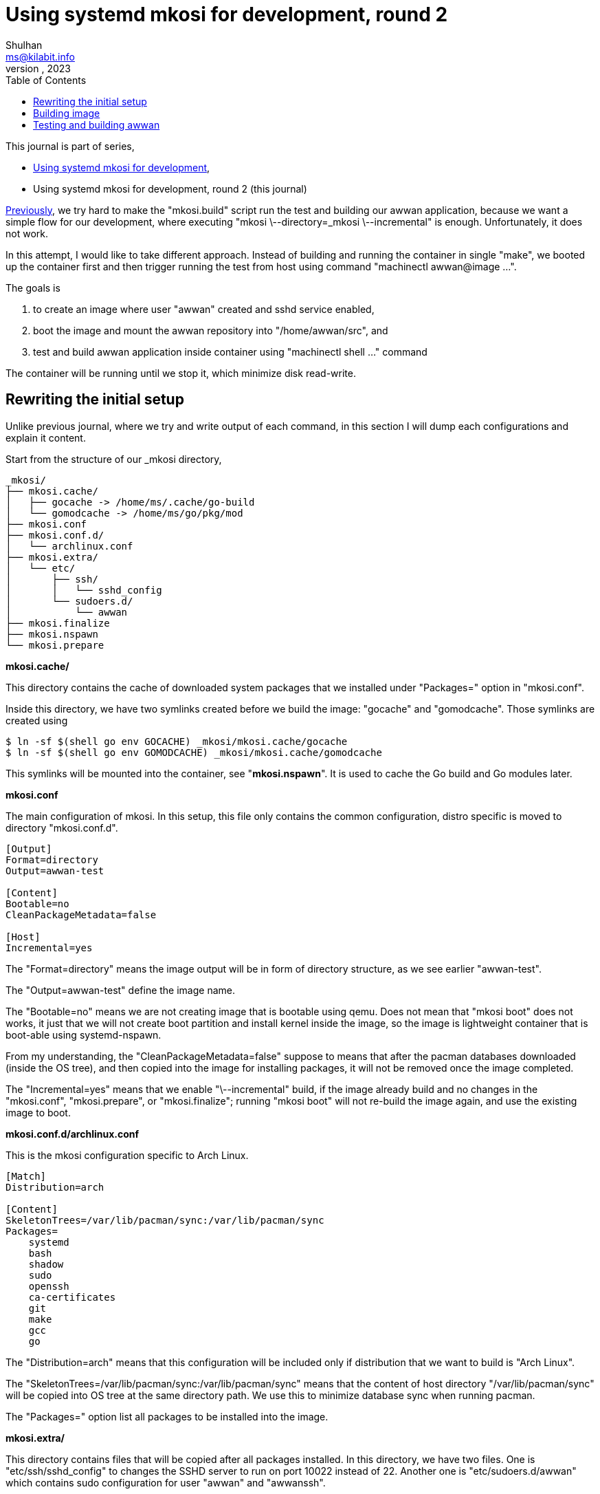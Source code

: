 = Using systemd mkosi for development, round 2
Shulhan <ms@kilabit.info>
October, 2023
:sectanchors:
:toc:
:awwan: https://sr.ht/~shulhan/awwan/
:mkosi_blog: https://0pointer.net/blog/mkosi-a-tool-for-generating-os-images.html
:mkosi_man: https://man.archlinux.org/man/mkosi.1
:mkosi_repo: https://github.com/systemd/mkosi
:systemd_nspawn_man_1: https://man.archlinux.org/man/systemd-nspawn.1
:systemd_nspawn_man_5: https://man.archlinux.org/man/systemd-nspawn.5

//{{{ PREAMBLE.

This journal is part of series,

* link:/journal/2023/using_systemd_mkosi/[Using systemd mkosi for
  development^],
* Using systemd mkosi for development, round 2 (this journal)

link:/journal/2023/using_systemd_mkosi/[Previously^],
we try hard to make the "mkosi.build" script run the test and
building our awwan application, because we want a simple flow for our
development, where executing "mkosi \--directory=_mkosi \--incremental" is
enough.
Unfortunately, it does not work.

In this attempt, I would like to take different approach.
Instead of building and running the container in single "make",
we booted up the container first and then trigger running the test from host
using command "machinectl awwan@image ...".

The goals is

. to create an image where user "awwan" created and sshd service enabled,
. boot the image and mount the awwan repository into "/home/awwan/src",
  and
. test and build awwan application inside container using
  "machinectl shell ..." command

The container will be running until we stop it, which minimize disk
read-write.

//}}}
== Rewriting the initial setup
//{{{

Unlike previous journal, where we try and write output of each command, in
this section I will dump each configurations and explain it content.

Start from the structure of our _mkosi directory,

----
_mkosi/
├── mkosi.cache/
│   ├── gocache -> /home/ms/.cache/go-build
│   └── gomodcache -> /home/ms/go/pkg/mod
├── mkosi.conf
├── mkosi.conf.d/
│   └── archlinux.conf
├── mkosi.extra/
│   └── etc/
│       ├── ssh/
│       │   └── sshd_config
│       └── sudoers.d/
│           └── awwan
├── mkosi.finalize
├── mkosi.nspawn
└── mkosi.prepare
----

*mkosi.cache/*

This directory contains the cache of downloaded system packages that we
installed under "Packages=" option in "mkosi.conf".

Inside this directory, we have two symlinks created before we build the
image: "gocache" and "gomodcache".
Those symlinks are created using

----
$ ln -sf $(shell go env GOCACHE) _mkosi/mkosi.cache/gocache
$ ln -sf $(shell go env GOMODCACHE) _mkosi/mkosi.cache/gomodcache
----

This symlinks will be mounted into the container, see "*mkosi.nspawn*".
It is used to cache the Go build and Go modules later.

*mkosi.conf*

The main configuration of mkosi.
In this setup, this file only contains the common configuration, distro
specific is moved to directory "mkosi.conf.d".

----
[Output]
Format=directory
Output=awwan-test

[Content]
Bootable=no
CleanPackageMetadata=false

[Host]
Incremental=yes
----

The "Format=directory" means the image output will be in form of directory
structure, as we see earlier "awwan-test".

The "Output=awwan-test" define the image name.

The "Bootable=no" means we are not creating image that is bootable using
qemu.
Does not mean that "mkosi boot" does not works, it just that we will not
create boot partition and install kernel inside the image, so the image is
lightweight container that is boot-able using systemd-nspawn.

From my understanding, the "CleanPackageMetadata=false" suppose to means
that after the pacman databases downloaded (inside the OS tree), and then
copied into the image for installing packages, it will not be removed once
the image completed.

The "Incremental=yes" means that we enable "\--incremental" build, if the
image already build and no changes in the "mkosi.conf", "mkosi.prepare", or
"mkosi.finalize"; running "mkosi boot" will not re-build the image again,
and use the existing image to boot.

*mkosi.conf.d/archlinux.conf*

This is the mkosi configuration specific to Arch Linux.

----
[Match]
Distribution=arch

[Content]
SkeletonTrees=/var/lib/pacman/sync:/var/lib/pacman/sync
Packages=
    systemd
    bash
    shadow
    sudo
    openssh
    ca-certificates
    git
    make
    gcc
    go
----

The "Distribution=arch" means that this configuration will be included only
if distribution that we want to build is "Arch Linux".

The "SkeletonTrees=/var/lib/pacman/sync:/var/lib/pacman/sync" means that the
content of host directory "/var/lib/pacman/sync" will be copied into OS tree
at the same directory path.
We use this to minimize database sync when running pacman.

The "Packages=" option list all packages to be installed into the image.

*mkosi.extra/*

This directory contains files that will be copied after all packages
installed.
In this directory, we have two files.
One is "etc/ssh/sshd_config" to changes the SSHD server to run on port 10022
instead of 22.
Another one is "etc/sudoers.d/awwan" which contains sudo configuration for
user "awwan" and "awwanssh".

*mkosi.finalize*

This is a shell script that will be run by mkosi inside chroot to enable
sshd service.

----
#!/bin/sh

if [ "$container" != "mkosi" ]; then
	exec mkosi-chroot "$CHROOT_SCRIPT" "$@"
fi

systemctl enable sshd.service
----

*mkosi.nspawn*

This is a template file for generating ".spawn" file after image completed.

----
[Files]
Bind=../:/home/awwan/src
Bind=mkosi.cache/gocache:/home/awwan/.cache/go-build
Bind=mkosi.cache/gomodcache:/home/awwan/go/pkg/mod
----

In this file, when "systemd-nspawn" executed to run the image, it will mount
host directory "../" (the awwan repository) into container
"/home/awwan/src",
"mkosi.cache/gocache" into container "/home/awwan/.cache/go-build", and
"mkosi.cache/gomodcache" into container "/home/awwan/go/pkg/mod".
Without using symlink we will need full path, which is dynamic between
users.
For example, the Go build cache in my host would be
"/home/ms/.cache/go-build".
Using this fixed path will not make our configuration usable to other
developers.

*mkosi.prepare*

This is shell script that will be run by mkosi once after all packages
are installed.

----
#!/bin/sh

echo "--- mkosi.prepare: args=$@"
echo "--- mkosi.prepare: container=$container"
env

if [ "$container" != "mkosi" ]; then
	exec mkosi-chroot "$CHROOT_SCRIPT" "$@"
fi

if [ "$1" == "final" ]; then
	set -x
	## User testing sudo with password prompt.
	## The UID of user in container must equal with UID in host, for
	## better compatibility.
	## The password is "awwan".
	useradd --create-home --user-group \
		--uid $MKOSI_UID \
		--password '$2a$10$XVhjfOB4Un5DJE4TQEBPrOHfBVGVWP4iA3ElUMzcbJ7jdc2zZPgZ2' \
		awwan

	## User testing with ssh.
	useradd --create-home --user-group --groups wheel \
		--uid $((MKOSI_UID+1)) \
		--password '$2a$10$XVhjfOB4Un5DJE4TQEBPrOHfBVGVWP4iA3ElUMzcbJ7jdc2zZPgZ2' \
		awwanssh

	su - awwan sh -c "mkdir -p .ssh; \
        ssh-keygen -t ed25519 -f .ssh/id_ed25519 -N '' -C awwan@image"
	su - awwanssh sh -c "mkdir -p .ssh"
	cat /home/awwan/.ssh/id_ed25519.pub \
        > /home/awwanssh/.ssh/authorized_keys
	chown awwanssh:awwanssh /home/awwanssh/.ssh/authorized_keys
fi
----

I think the script is quite self-explainable.
If $container is not "mkosi" we re-execute the script to run inside image
using mkosi-chroot.
Once the script is run inside chroot and its in "final" state (after all
packages are installed), we create user "awwan" with UID similar when
current user that run the mkosi and user "awwanssh" wuth UID+1.

Under user "awwan" we generate new SSH key and copy the public key to second
user "awwanssh", so user "awwan" can SSH to "awwanssh" without password
prompt.

That's it.
Now we can build our image,

//}}}
== Building image
//{{{

----
$ sudo mkosi --directory=_mkosi/
----

Once the above command completed, we will have one directory and one file
created inside _mkosi directory,

----
_mkosi/
├── awwan-test/
├── awwan-test.nspawn
----

*awwan-test/*

This is the output of our image, in format of directory.

*awwan-test.nspawn*

This is the copy of "mkosi.nspawn".
This file is required when running "systemd-nspawn".

//}}}
== Testing and building awwan
//{{{

First we boot the image.
I created a make task to do this,

----
.PHONY: setup-mkosi
setup-mkosi:
	@echo ">>> Creating symlinks to simplify binding ..."
	ln -sf $(shell go env GOCACHE) _mkosi/mkosi.cache/gocache
	ln -sf $(shell go env GOMODCACHE) _mkosi/mkosi.cache/gomodcache
	@echo ">>> Booting awwan-test container ..."
	sudo mkosi --directory=_mkosi/ boot
----

When we execute the task,

----
$ make setup-mkosi
>>> Creating symlinks to simplify binding ...
ln -sf /home/ms/.cache/go-build _mkosi/mkosi.cache/gocache
ln -sf /home/ms/go/pkg/mod _mkosi/mkosi.cache/gomodcache
>>> Booting awwan-test container ...
sudo mkosi --directory=_mkosi/ boot
[sudo] password for ms:
systemd 254.5-1-arch running in system mode (+PAM +AUDIT -SELINUX -APPARMOR
-IMA +SMACK +SECCOMP +GCRYPT +GNUTLS +OPENSSL +ACL +
BLKID +CURL +ELFUTILS +FIDO2 +IDN2 -IDN +IPTC +KMOD +LIBCRYPTSETUP +LIBFDISK
+PCRE2 -PWQUALITY +P11KIT -QRENCODE +TPM2 +BZIP2 +L
Z4 +XZ +ZLIB +ZSTD +BPF_FRAMEWORK +XKBCOMMON +UTMP -SYSVINIT
default-hierarchy=unified)
Detected virtualization systemd-nspawn.
Detected architecture x86-64.
Received regular credentials: agetty.autologin, firstboot.locale,
firstboot.timezone, login.noauth
Acquired 4 regular credentials, 0 untrusted credentials.

Welcome to Arch Linux!

Failed to open libbpf, cgroup BPF features disabled: Operation not supported
Queued start job for default target Graphical Interface.
[  OK  ] Created slice Slice /system/getty.
<TRUNCATED>
[  OK  ] Started OpenSSH Daemon.
         Starting User Login Management...
[  OK  ] Started Verify integrity of password and group files.
[  OK  ] Started D-Bus System Message Bus.
         Starting Home Area Manager...
[  OK  ] Started Home Area Manager.
[  OK  ] Finished Home Area Activation.
         Starting Permit User Sessions...
[  OK  ] Finished Permit User Sessions.
[  OK  ] Started Console Getty.
[  OK  ] Reached target Login Prompts.
[  OK  ] Started User Login Management.
[  OK  ] Reached target Multi-User System.
[  OK  ] Reached target Graphical Interface.

Arch Linux 6.5.6-arch2-1 (pts/0)

awwan-test login:
----

the container run and ready to be used.

Then we build the test binary, and run it on container, using the following
make task,

----
.PHONY: test-with-mkosi
test-with-mkosi:
	go test -tags=integration -c .
	machinectl shell awwan@awwan-test \
		/bin/sh -c "cd src; ./awwan.test -test.v"
----

The "go test -tags=integration -c ." means we build the test binary that
contains only "//go:build integration" constrains.
So, when we run the test binary in the container, only the test that have
"integration" tags will be executed.

Lets try it,

----
$ make test-with-mkosi
CGO_ENABLED=1 go test -race -c .
machinectl shell awwan@awwan-test /bin/sh -c "cd src; ./awwan.test"
==== AUTHENTICATING FOR org.freedesktop.machine1.shell ====
Authentication is required to acquire a shell in a local container.
Authenticating as: ms
Password:
==== AUTHENTICATION COMPLETE ====
Connected to machine awwan-test. Press ^] three times within 1s to exit
session.
--- BaseDir: /home/awwan/src/testdata/decrypt-with-passphrase
--- BaseDir: /home/awwan/src/testdata/decrypt-with-passphrase
--- Loading private key file ".ssh/awwan.key" (enter to skip passphrase) ...
--- BaseDir: /home/awwan/src/testdata/decrypt-with-passphrase
<TRUNCATED>
--- BaseDir: /home/awwan/src/testdata/local
--- Loading "awwan.env" ...
--- Loading ".awwan.env.vault" ...
--- Loading private key file ".ssh/awwan.key" (enter to skip passphrase) ...
PASS
Connection to machine awwan-test terminated.

----

HORE!!!

//}}}
